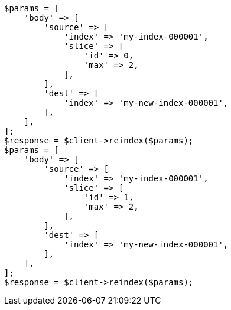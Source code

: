 // docs/reindex.asciidoc:234

[source, php]
----
$params = [
    'body' => [
        'source' => [
            'index' => 'my-index-000001',
            'slice' => [
                'id' => 0,
                'max' => 2,
            ],
        ],
        'dest' => [
            'index' => 'my-new-index-000001',
        ],
    ],
];
$response = $client->reindex($params);
$params = [
    'body' => [
        'source' => [
            'index' => 'my-index-000001',
            'slice' => [
                'id' => 1,
                'max' => 2,
            ],
        ],
        'dest' => [
            'index' => 'my-new-index-000001',
        ],
    ],
];
$response = $client->reindex($params);
----
